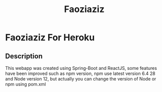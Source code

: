#+TITLE: Faoziaziz

* Faoziaziz For Heroku

** Description 
This webapp was created using Spring-Boot and ReactJS, some features have been improved such as npm version, npm use latest version 6.4 28 and Node version 12,  but actually you can change the version of Node or npm using pom.xml


